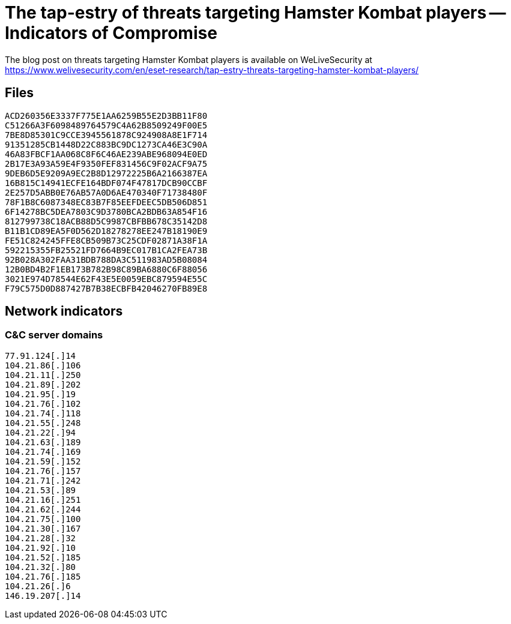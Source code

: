 = The tap-estry of threats targeting Hamster Kombat players -- Indicators of Compromise

The blog post on threats targeting Hamster Kombat players is available on WeLiveSecurity at
https://www.welivesecurity.com/en/eset-research/tap-estry-threats-targeting-hamster-kombat-players/

== Files

----
ACD260356E3337F775E1AA6259B55E2D3BB11F80
C51266A3F6098489764579C4A62B8509249F00E5
7BE8D85301C9CCE3945561878C924908A8E1F714
91351285CB1448D22C883BC9DC1273CA46E3C90A
46A83FBCF1AA068C8F6C46AE239ABE968094E0ED
2B17E3A93A59E4F9350FEF831456C9F02ACF9A75
9DEB6D5E9209A9EC2B8D12972225B6A2166387EA
16B815C14941ECFE164BDF074F47817DCB90CCBF
2E257D5ABB0E76AB57A0D6AE470340F71738480F
78F1B8C6087348EC83B7F85EEFDEEC5DB506D851
6F14278BC5DEA7803C9D3780BCA2BDB63A854F16
812799738C18ACB88D5C9987CBFBB678C35142D8
B11B1CD89EA5F0D562D18278278EE247B18190E9
FE51C824245FFE8CB509B73C25CDF02871A38F1A
592215355FB25521FD7664B9EC017B1CA2FEA73B
92B028A302FAA31BDB788DA3C511983AD5B08084
12B0BD4B2F1EB173B782B98C89BA6880C6F88056
3021E974D78544E62F43E5E0059EBC879594E55C
F79C575D0D887427B7B38ECBFB42046270FB89E8
----

== Network indicators

=== C&C server domains

----
77.91.124[.]14
104.21.86[.]106
104.21.11[.]250
104.21.89[.]202
104.21.95[.]19
104.21.76[.]102
104.21.74[.]118
104.21.55[.]248
104.21.22[.]94
104.21.63[.]189
104.21.74[.]169
104.21.59[.]152
104.21.76[.]157
104.21.71[.]242
104.21.53[.]89
104.21.16[.]251
104.21.62[.]244
104.21.75[.]100
104.21.30[.]167
104.21.28[.]32
104.21.92[.]10
104.21.52[.]185
104.21.32[.]80
104.21.76[.]185
104.21.26[.]6
146.19.207[.]14
----
